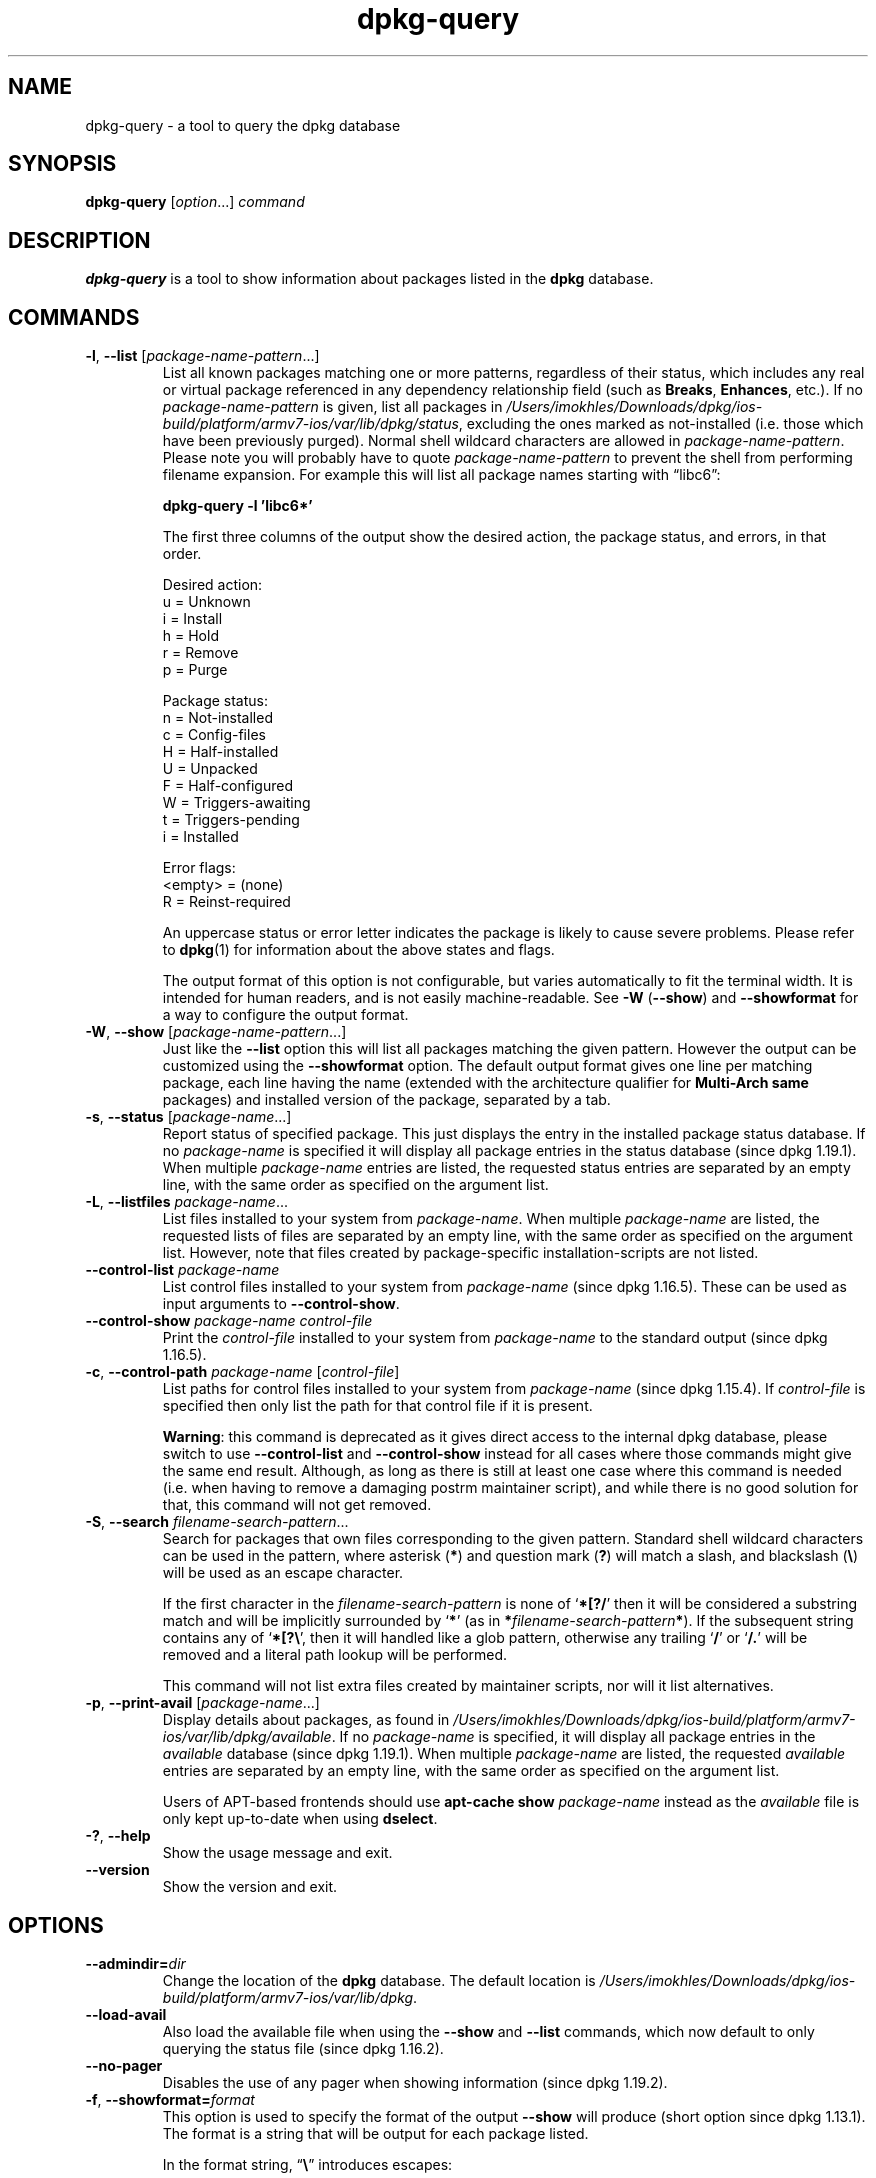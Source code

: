 .\" dpkg manual page - dpkg-query(1)
.\"
.\" Copyright © 2001 Wichert Akkerman <wakkerma@debian.org>
.\" Copyright © 2006-2007 Frank Lichtenheld <djpig@debian.org>
.\" Copyright © 2006-2015 Guillem Jover <guillem@debian.org>
.\" Copyright © 2008-2011 Rapha\(:el Hertzog <hertzog@debian.org>
.\"
.\" This is free software; you can redistribute it and/or modify
.\" it under the terms of the GNU General Public License as published by
.\" the Free Software Foundation; either version 2 of the License, or
.\" (at your option) any later version.
.\"
.\" This is distributed in the hope that it will be useful,
.\" but WITHOUT ANY WARRANTY; without even the implied warranty of
.\" MERCHANTABILITY or FITNESS FOR A PARTICULAR PURPOSE.  See the
.\" GNU General Public License for more details.
.\"
.\" You should have received a copy of the GNU General Public License
.\" along with this program.  If not, see <https://www.gnu.org/licenses/>.
.
.TH dpkg\-query 1 "2019-02-23" "1.19.5-5-gba009" "dpkg suite"
.nh
.SH NAME
dpkg\-query \- a tool to query the dpkg database
.
.SH SYNOPSIS
.B dpkg\-query
.RI [ option "...] " command
.
.SH DESCRIPTION
\fBdpkg\-query\fP is a tool to show information about packages listed in
the \fBdpkg\fP database.
.
.SH COMMANDS
.TP
.BR \-l ", " \-\-list " [\fIpackage-name-pattern\fP...]"
List all known packages matching one or more patterns, regardless of their
status, which includes any real or virtual package referenced in any
dependency relationship field (such as \fBBreaks\fP, \fBEnhances\fP, etc.).
If no \fIpackage-name-pattern\fP is given, list all packages in
\fI/Users/imokhles/Downloads/dpkg/ios-build/platform/armv7-ios/var/lib/dpkg/status\fP, excluding the ones marked as not-installed (i.e.
those which have been previously purged).
Normal shell wildcard characters are allowed in \fIpackage-name-pattern\fP.
Please note you will probably have to quote \fIpackage-name-pattern\fP to
prevent the shell from performing filename expansion.
For example this will list all package names starting with \*(lqlibc6\*(rq:

.nf
  \fBdpkg\-query \-l 'libc6*'\fP
.fi

The first three columns of the output show the desired action, the package
status, and errors, in that order.

Desired action:
.nf
  u = Unknown
  i = Install
  h = Hold
  r = Remove
  p = Purge
.fi

Package status:
.nf
  n = Not-installed
  c = Config-files
  H = Half-installed
  U = Unpacked
  F = Half-configured
  W = Triggers-awaiting
  t = Triggers-pending
  i = Installed
.fi

Error flags:
.nf
  <empty> = (none)
  R = Reinst-required
.fi

An uppercase status or error letter indicates the package is likely to
cause severe problems. Please refer to \fBdpkg\fP(1) for information
about the above states and flags.

The output format of this option is not configurable, but varies
automatically to fit the terminal width. It is intended for human
readers, and is not easily machine-readable. See \fB\-W\fP (\fB\-\-show\fP)
and \fB\-\-showformat\fP for a way to configure the output format.
.TP
.BR \-W ", " \-\-show " [\fIpackage-name-pattern\fP...]"
Just like the \fB\-\-list\fP option this will list all packages matching
the given pattern. However the output can be customized using the
\fB\-\-showformat\fP option.
The default output format gives one line per matching package, each line
having the name (extended with the architecture qualifier for
\fBMulti\-Arch\fP \fBsame\fP packages) and installed version of the package,
separated by a tab.
.TP
.BR \-s ", " \-\-status " [\fIpackage-name\fP...]"
Report status of specified package. This just displays the entry in
the installed package status database.
If no \fIpackage-name\fP is specified it will display all package entries
in the status database (since dpkg 1.19.1).
When multiple \fIpackage-name\fP entries are listed, the requested status
entries are separated by an empty line, with the same order as specified
on the argument list.
.TP
.BR \-L ", " \-\-listfiles " \fIpackage-name\fP..."
List files installed to your system from \fIpackage-name\fP. When multiple
\fIpackage-name\fP are listed, the requested lists of files are separated
by an empty line, with the same order as specified on the argument list.
However, note that files created by package-specific installation-scripts
are not listed.
.TP
.BR \-\-control\-list " \fIpackage-name\fP
List control files installed to your system from \fIpackage-name\fP
(since dpkg 1.16.5).
These can be used as input arguments to \fB\-\-control\-show\fP.
.TP
.BR \-\-control\-show " \fIpackage-name\fP \fIcontrol-file\fP"
Print the \fIcontrol-file\fP installed to your system from \fIpackage-name\fP
to the standard output (since dpkg 1.16.5).
.TP
.BR \-c ", " \-\-control\-path " \fIpackage-name\fP [\fIcontrol-file\fP]"
List paths for control files installed to your system from \fIpackage-name\fP
(since dpkg 1.15.4).
If \fIcontrol-file\fP is specified then only list the path for that control
file if it is present.

\fBWarning\fP: this command is deprecated as it gives direct access to the
internal dpkg database, please switch to use \fB\-\-control\-list\fP and
\fB\-\-control\-show\fP instead for all cases where those commands might
give the same end result. Although, as long as there is still at least
one case where this command is needed (i.e. when having to remove a
damaging postrm maintainer script), and while there is no good solution
for that, this command will not get removed.
.TP
.BR \-S ", " \-\-search " \fIfilename-search-pattern\fP..."
Search for packages that own files corresponding to the given pattern.
Standard shell wildcard characters can be used in the pattern, where
asterisk (\fB*\fP) and question mark (\fB?\fP) will match a slash,
and blackslash (\fB\\\fP) will be used as an escape character.

If the first character in the \fIfilename-search-pattern\fP is none of
\(oq\fB*[?/\fP\(cq then it will be considered a substring match and will be
implicitly surrounded by \(oq\fB*\fP\(cq (as in
\fB*\fP\fIfilename-search-pattern\fP\fB*\fP).
If the subsequent string contains any of \(oq\fB*[?\\\fP\(cq, then it will
handled like a glob pattern, otherwise any trailing \(oq\fB/\fP\(cq or
\(oq\fB/.\fP\(cq will be removed and a literal path lookup will be performed.

This command will not list extra files created by maintainer scripts,
nor will it list alternatives.
.TP
.BR \-p ", " \-\-print\-avail " [\fIpackage-name\fP...]"
Display details about packages, as found in \fI/Users/imokhles/Downloads/dpkg/ios-build/platform/armv7-ios/var/lib/dpkg/available\fP.
If no \fIpackage-name\fP is specified, it will display all package entries
in the \fIavailable\fP database (since dpkg 1.19.1).
When multiple \fIpackage-name\fP are listed, the requested \fIavailable\fP
entries are separated by an empty line, with the same order as specified
on the argument list.

Users of APT-based frontends
should use \fBapt\-cache show\fP \fIpackage-name\fP instead
as the \fIavailable\fP file is only kept up-to-date when
using \fBdselect\fP.
.TP
.BR \-? ", " \-\-help
Show the usage message and exit.
.TP
.B \-\-version
Show the version and exit.
.
.SH OPTIONS
.TP
.BI \-\-admindir= dir
Change the location of the \fBdpkg\fR database. The default location is
\fI/Users/imokhles/Downloads/dpkg/ios-build/platform/armv7-ios/var/lib/dpkg\fP.
.TP
.B \-\-load\-avail
Also load the available file when using the \fB\-\-show\fP and \fB\-\-list\fP
commands, which now default to only querying the status file
(since dpkg 1.16.2).
.TP
.B \-\-no\-pager
Disables the use of any pager when showing information (since dpkg 1.19.2).
.TP
.BR \-f ", " \-\-showformat=\fIformat\fR
This option is used to specify the format of the output \fB\-\-show\fP
will produce (short option since dpkg 1.13.1).
The format is a string that will be output for each package listed.

In the format string, \(lq\fB\e\fP\(rq introduces escapes:

.nf
    \fB\en\fP  newline
    \fB\er\fP  carriage return
    \fB\et\fP  tab
.fi

\(lq\fB\e\fP\(rq before any other character suppresses any special
meaning of the following character, which is useful for \(lq\fB\e\fP\(rq
and \(lq\fB$\fP\(rq.

Package information can be included by inserting
variable references to package fields using the syntax
\(lq\fB${\fP\fIfield\fR[\fB;\fP\fIwidth\fR]\fB}\fP\(rq. Fields are
printed right-aligned unless the width is negative in which case left
alignment will be used. The following \fIfield\fRs are recognized but
they are not necessarily available in the status file (only internal
fields or fields stored in the binary package end up in it):

.nf
    \fBArchitecture\fP
    \fBBugs\fP
    \fBConffiles\fP (internal)
    \fBConfig\-Version\fP (internal)
    \fBConflicts\fP
    \fBBreaks\fP
    \fBDepends\fP
    \fBDescription\fP
    \fBEnhances\fP
    \fBEssential\fP
    \fBFilename\fP (internal, front-end related)
    \fBHomepage\fP
    \fBInstalled\-Size\fP
    \fBMD5sum\fP (internal, front-end related)
    \fBMSDOS\-Filename\fP (internal, front-end related)
    \fBMaintainer\fP
    \fBOrigin\fP
    \fBPackage\fP
    \fBPre\-Depends\fP
    \fBPriority\fP
    \fBProvides\fP
    \fBRecommends\fP
    \fBReplaces\fP
    \fBRevision\fP (obsolete)
    \fBSection\fP
    \fBSize\fP (internal, front-end related)
    \fBSource\fP
    \fBStatus\fP (internal)
    \fBSuggests\fP
    \fBTag\fP (usually not in .deb but in repository Packages files)
    \fBTriggers\-Awaited\fP (internal)
    \fBTriggers\-Pending\fP (internal)
    \fBVersion\fP
.fi

The following are virtual fields, generated by \fBdpkg\-query\fP from
values from other fields (note that these do not use valid names for
fields in control files):
.RS
.TP
.B binary:Package
It contains the binary package name with a possible architecture qualifier
like \(lqlibc6:amd64\(rq (since dpkg 1.16.2).
An architecture qualifier will be present to make the package name unambiguous,
for example if the package has a \fBMulti\-Arch\fP field with a value of
\fBsame\fP or the package is of a foreign architecture.
.TP
.B binary:Synopsis
It contains the package short description (since dpkg 1.19.1).
.TP
.B binary:Summary
This is an alias for \fBbinary:Synopsis\fP (since dpkg 1.16.2).
.TP
.B db:Status\-Abbrev
It contains the abbreviated package status (as three characters),
such as \(lqii \(rq or \(lqiHR\(rq (since dpkg 1.16.2).
See the \fB\-\-list\fP command description for more details.
.TP
.B db:Status\-Want
It contains the package wanted status, part of the Status field
(since dpkg 1.17.11).
.TP
.B db:Status\-Status
It contains the package status word, part of the Status field
(since dpkg 1.17.11).
.TP
.B db:Status\-Eflag
It contains the package status error flag, part of the Status field
(since dpkg 1.17.11).
.TP
.B db-fsys:Files
It contains the list of the package filesystem entries separated by newlines
(since dpkg 1.19.3).
.TP
.B db-fsys:Last\-Modified
It contains the timestamp in seconds of the last time the package filesystem
entries were modified (since dpkg 1.19.3).
.TP
.B source:Package
It contains the source package name for this binary package
(since dpkg 1.16.2).
.TP
.B source:Version
It contains the source package version for this binary package
(since dpkg 1.16.2)
.TP
.B source:Upstream-Version
It contains the source package upstream version for this binary package
(since dpkg 1.18.16)
.RE
.IP
The default format string is \(lq\fB${binary:Package}\et${Version}\en\fP\(rq.
Actually, all other fields found in the status file (i.e. user defined
fields) can be requested, too. They will be printed as-is, though, no
conversion nor error checking is done on them. To get the name of the
\fBdpkg\fP maintainer and the installed version, you could run:

.nf
  \fBdpkg\-query \-W \-f='${binary:Package} ${Version}\\t${Maintainer}\\n' dpkg\fP
.fi
.
.SH EXIT STATUS
.TP
.B 0
The requested query was successfully performed.
.TP
.B 1
The requested query failed either fully or partially, due to no file or
package being found (except for \fB\-\-control\-path\fP,
\fB\-\-control\-list\fP and \fB\-\-control\-show\fP were such errors are
fatal).
.TP
.B 2
Fatal or unrecoverable error due to invalid command-line usage, or
interactions with the system, such as accesses to the database,
memory allocations, etc.
.
.SH ENVIRONMENT
.SS External environment
.TP
.B SHELL
Sets the program to execute when spawning a command via a shell
(since dpkg 1.19.2).
.TP
.B PAGER
.TQ
.B DPKG_PAGER
Sets the pager command to use (since dpkg 1.19.1), which will be executed
with \(Fo\fB$SHELL -c\fP\(Fc.
If \fBSHELL\fP is not set, \(Fo\fBsh\fP\(Fc will be used instead.
The \fBDPKG_PAGER\fP overrides the \fBPAGER\fP environment variable
(since dpkg 1.19.2).
.TP
.B DPKG_ADMINDIR
If set and the \fB\-\-admindir\fP option has not been specified, it will
be used as the \fBdpkg\fP data directory.
.TP
.B DPKG_COLORS
Sets the color mode (since dpkg 1.18.5).
The currently accepted values are: \fBauto\fP (default), \fBalways\fP and
\fBnever\fP.
.SS Internal environment
.TP
.B LESS
Defined by \fBdpkg\-query\fP to \(lq\fB-FRSXMQ\fP\(rq, if not already set, when
spawning a pager (since dpkg 1.19.2).
To change the default behavior, this variable can be preset to some other
value including an empty string, or the \fBPAGER\fP or \fBDPKG_PAGER\fP
variables can be set to disable specific options with \(Fo\fB\-+\fP\(Fc, for
example \fBDPKG_PAGER="less \-+F"\fP.
.
.SH SEE ALSO
.BR dpkg (1).

